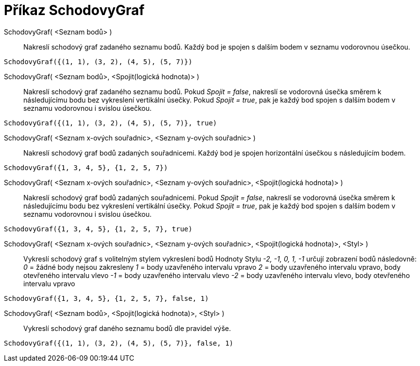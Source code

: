 = Příkaz SchodovyGraf
:page-en: commands/StepGraph
ifdef::env-github[:imagesdir: /cs/modules/ROOT/assets/images]

SchodovyGraf( <Seznam bodů> )::
  Nakreslí schodový graf zadaného seznamu bodů. Každý bod je spojen s dalším bodem v seznamu vodorovnou
  úsečkou.

[EXAMPLE]
====

`++SchodovyGraf({(1, 1), (3, 2), (4, 5), (5, 7)})++`

====

SchodovyGraf( <Seznam bodů>, <Spojit(logická hodnota)> )::
 Nakreslí schodový graf zadaného seznamu bodů. Pokud _Spojit = false_, nakreslí se vodorovná úsečka směrem
k následujícímu bodu bez vykreslení vertikální úsečky.  Pokud _Spojit = true_, pak je každý bod  spojen s dalším bodem v seznamu vodorovnou i svislou úsečkou.

[EXAMPLE]
====

`++SchodovyGraf({(1, 1), (3, 2), (4, 5), (5, 7)}, true)++`

====

SchodovyGraf( <Seznam x-ových souřadnic>, <Seznam y-ových souřadnic> )::
  Nakreslí schodový graf bodů zadaných souřadnicemi. Každý bod je spojen horizontální úsečkou s následujícím bodem.

[EXAMPLE]
====

`++SchodovyGraf({1, 3, 4, 5}, {1, 2, 5, 7})++`

====

SchodovyGraf( <Seznam x-ových souřadnic>, <Seznam y-ových souřadnic>, <Spojit(logická hodnota)> )::
Nakreslí schodový graf bodů zadaných souřadnicemi. Pokud _Spojit = false_, nakreslí se vodorovná úsečka směrem
k následujícímu bodu bez vykreslení vertikální úsečky.  Pokud _Spojit = true_, pak je každý bod  spojen s dalším bodem v seznamu vodorovnou i svislou úsečkou.


[EXAMPLE]
====

`++SchodovyGraf({1, 3, 4, 5}, {1, 2, 5, 7}, true)++`

====

SchodovyGraf( <Seznam x-ových souřadnic>, <Seznam y-ových souřadnic>, <Spojit(logická hodnota)>, <Styl> )::
  Vykreslí schodový graf s volitelným stylem vykreslení bodů
  Hodnoty Stylu _-2, -1, 0, 1, -1_ určují zobrazení bodů následovně:
  _0_ = žádné body nejsou zakresleny
  _1_ = body uzavřeného intervalu vpravo
  _2_ = body uzavřeného intervalu vpravo, body otevřeného intervalu vlevo
  _-1_ = body uzavřeného intervalu vlevo
  _-2_ = body uzavřeného intervalu vlevo, body otevřeného intervalu vpravo

[EXAMPLE]
====

`++SchodovyGraf({1, 3, 4, 5}, {1, 2, 5, 7}, false, 1)++`

====

SchodovyGraf( <Seznam bodů>, <Spojit(logická hodnota)>, <Styl> )::
  Vykreslí schodový graf daného seznamu bodů dle pravidel výše.

[EXAMPLE]
====

`++SchodovyGraf({(1, 1), (3, 2), (4, 5), (5, 7)}, false, 1)++`

====
